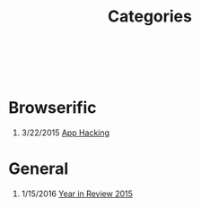 #+HTML: <div class="container-fluid"><div class="row"><div class="col-md-7 col-md-offset-3 col-xs-12 col-sm-10 col-sm-offset-1 col-lg-6 col-lg-offset-3">
#+TITLE: Categories
#+OPTIONS: H:1
#+HTML: <br><br>

* Browserific
** 3/22/2015 [[file:app-hacking.org][App Hacking]]

* General
** 1/15/2016 [[file:year-in-review-2015.org][Year in Review 2015]]

#+HTML: </div></div></div>
